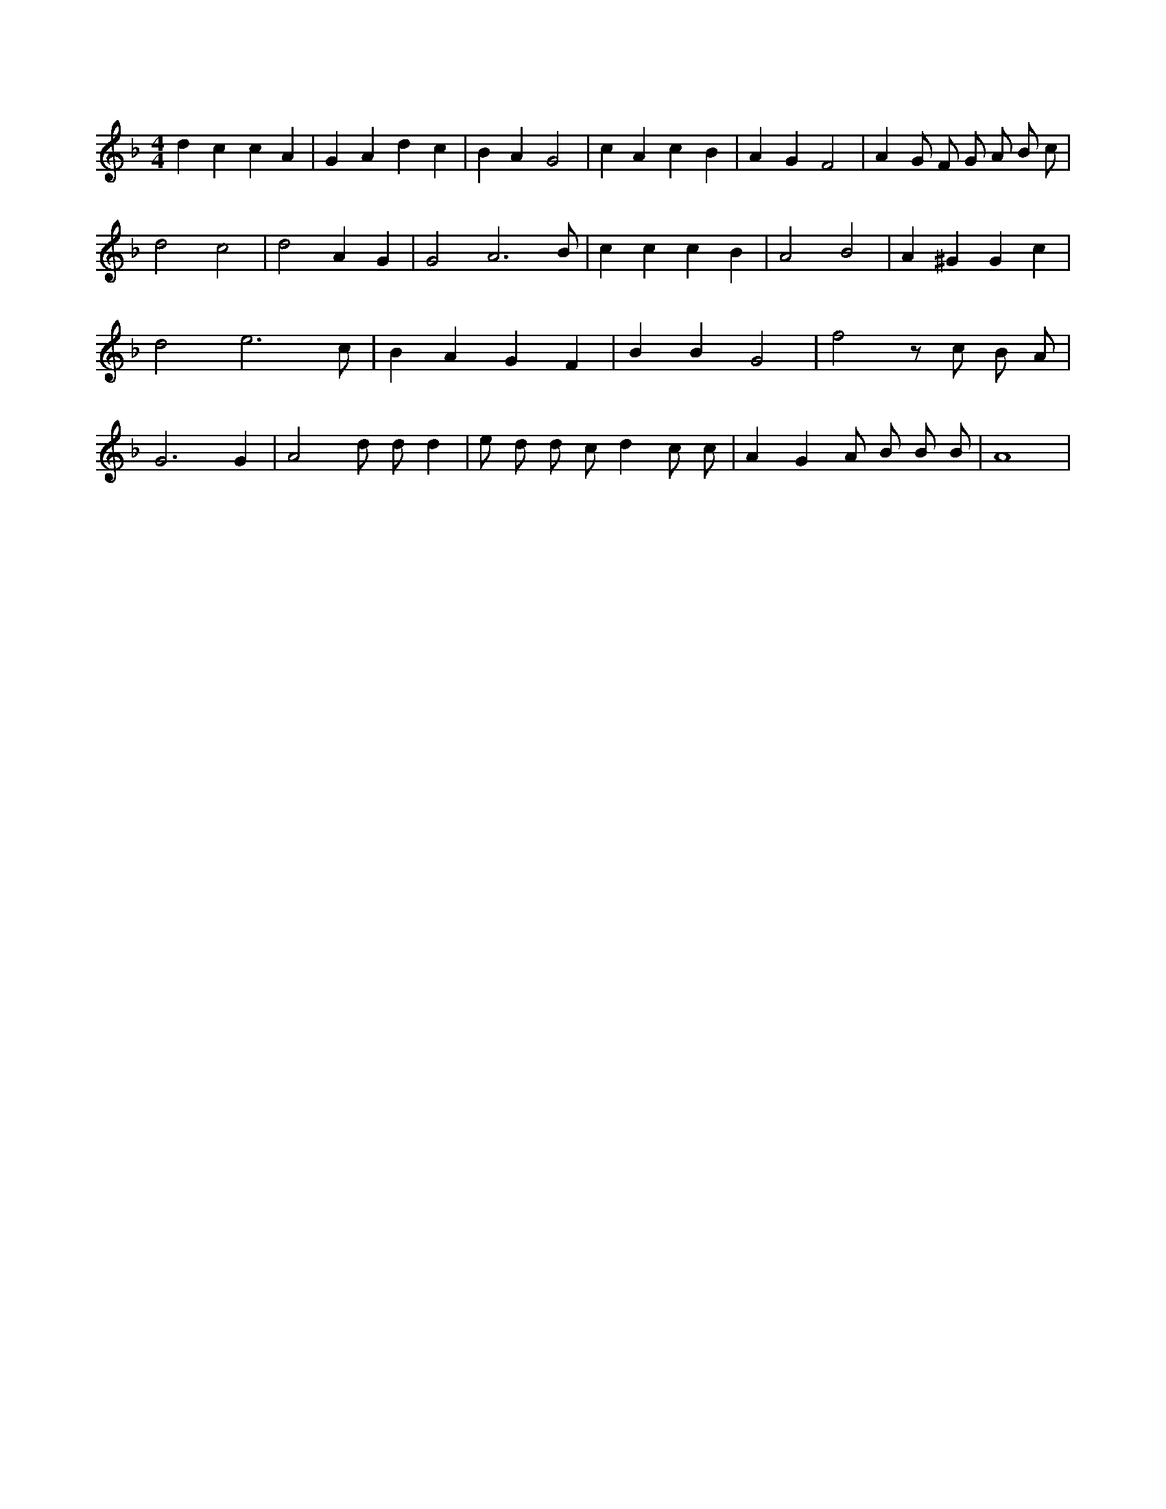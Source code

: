 X:309
L:1/4
M:4/4
K:FMaj
d c c A | G A d c | B A G2 | c A c B | A G F2 | A G/2 F/2 G/2 A/2 B/2 c/2 | d2 c2 | d2 A G | G2 A3 /2 B/2 | c c c B | A2 B2 | A ^G G c | d2 e3 /2 c/2 | B A G F | B B G2 | f2 z/2 c/2 B/2 A/2 | G3 G | A2 d/2 d/2 d | e/2 d/2 d/2 c/2 d c/2 c/2 | A G A/2 B/2 B/2 B/2 | A4 |
